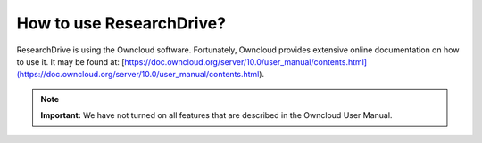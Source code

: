 .. _usage:

*************************
How to use ResearchDrive?
*************************

ResearchDrive is using the Owncloud software. Fortunately, Owncloud provides extensive online documentation on how to use it. It may be found at: [https://doc.owncloud.org/server/10.0/user_manual/contents.html](https://doc.owncloud.org/server/10.0/user_manual/contents.html). 

.. note:: **Important:** We have not turned on all features that are described in the Owncloud User Manual.
